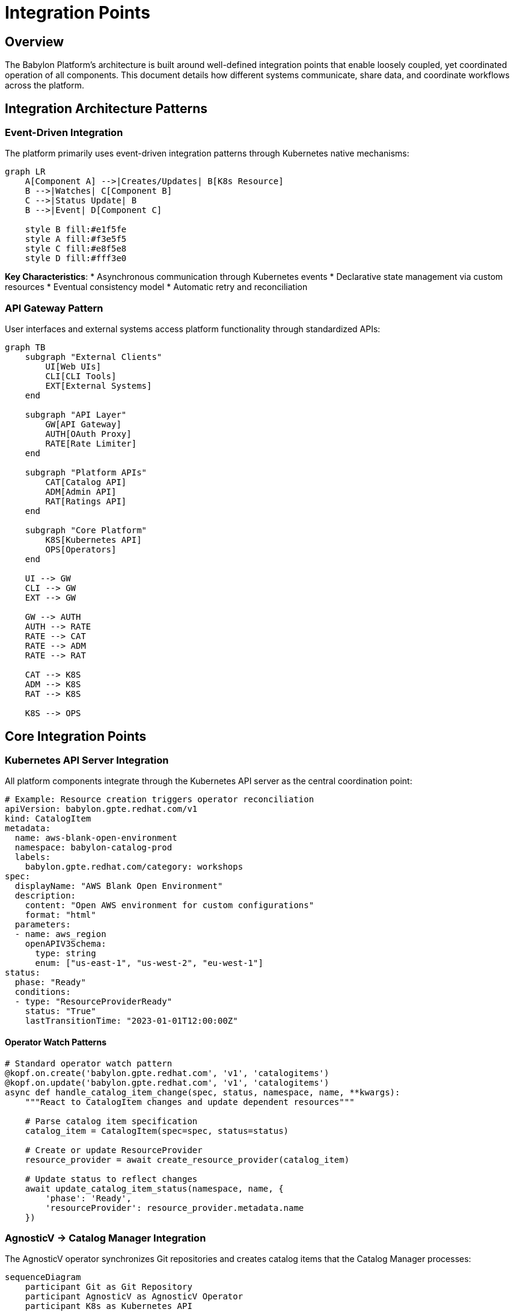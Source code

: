 = Integration Points

== Overview

The Babylon Platform's architecture is built around well-defined integration points that enable loosely coupled, yet coordinated operation of all components. This document details how different systems communicate, share data, and coordinate workflows across the platform.

== Integration Architecture Patterns

=== Event-Driven Integration

The platform primarily uses event-driven integration patterns through Kubernetes native mechanisms:

[source,mermaid]
----
graph LR
    A[Component A] -->|Creates/Updates| B[K8s Resource]
    B -->|Watches| C[Component B]
    C -->|Status Update| B
    B -->|Event| D[Component C]

    style B fill:#e1f5fe
    style A fill:#f3e5f5
    style C fill:#e8f5e8
    style D fill:#fff3e0
----

**Key Characteristics**:
* Asynchronous communication through Kubernetes events
* Declarative state management via custom resources
* Eventual consistency model
* Automatic retry and reconciliation

=== API Gateway Pattern

User interfaces and external systems access platform functionality through standardized APIs:

[source,mermaid]
----
graph TB
    subgraph "External Clients"
        UI[Web UIs]
        CLI[CLI Tools]
        EXT[External Systems]
    end

    subgraph "API Layer"
        GW[API Gateway]
        AUTH[OAuth Proxy]
        RATE[Rate Limiter]
    end

    subgraph "Platform APIs"
        CAT[Catalog API]
        ADM[Admin API]
        RAT[Ratings API]
    end

    subgraph "Core Platform"
        K8S[Kubernetes API]
        OPS[Operators]
    end

    UI --> GW
    CLI --> GW
    EXT --> GW

    GW --> AUTH
    AUTH --> RATE
    RATE --> CAT
    RATE --> ADM
    RATE --> RAT

    CAT --> K8S
    ADM --> K8S
    RAT --> K8S

    K8S --> OPS
----

== Core Integration Points

=== Kubernetes API Server Integration

All platform components integrate through the Kubernetes API server as the central coordination point:

```yaml
# Example: Resource creation triggers operator reconciliation
apiVersion: babylon.gpte.redhat.com/v1
kind: CatalogItem
metadata:
  name: aws-blank-open-environment
  namespace: babylon-catalog-prod
  labels:
    babylon.gpte.redhat.com/category: workshops
spec:
  displayName: "AWS Blank Open Environment"
  description:
    content: "Open AWS environment for custom configurations"
    format: "html"
  parameters:
  - name: aws_region
    openAPIV3Schema:
      type: string
      enum: ["us-east-1", "us-west-2", "eu-west-1"]
status:
  phase: "Ready"
  conditions:
  - type: "ResourceProviderReady"
    status: "True"
    lastTransitionTime: "2023-01-01T12:00:00Z"
```

==== Operator Watch Patterns

```python
# Standard operator watch pattern
@kopf.on.create('babylon.gpte.redhat.com', 'v1', 'catalogitems')
@kopf.on.update('babylon.gpte.redhat.com', 'v1', 'catalogitems')
async def handle_catalog_item_change(spec, status, namespace, name, **kwargs):
    """React to CatalogItem changes and update dependent resources"""

    # Parse catalog item specification
    catalog_item = CatalogItem(spec=spec, status=status)

    # Create or update ResourceProvider
    resource_provider = await create_resource_provider(catalog_item)

    # Update status to reflect changes
    await update_catalog_item_status(namespace, name, {
        'phase': 'Ready',
        'resourceProvider': resource_provider.metadata.name
    })
```

=== AgnosticV → Catalog Manager Integration

The AgnosticV operator synchronizes Git repositories and creates catalog items that the Catalog Manager processes:

[source,mermaid]
----
sequenceDiagram
    participant Git as Git Repository
    participant AgnosticV as AgnosticV Operator
    participant K8s as Kubernetes API
    participant CatalogMgr as Catalog Manager
    participant Poolboy as Poolboy Operator

    Git->>AgnosticV: Webhook/Poll trigger
    AgnosticV->>Git: Fetch repository content
    Git-->>AgnosticV: Component definitions

    loop For each component
        AgnosticV->>K8s: Create/Update AgnosticVComponent
        AgnosticV->>K8s: Create/Update CatalogItem
    end

    K8s->>CatalogMgr: CatalogItem events
    CatalogMgr->>CatalogMgr: Process metadata
    CatalogMgr->>K8s: Update annotations

    K8s->>Poolboy: CatalogItem events
    Poolboy->>K8s: Create ResourceProvider
----

```python
# AgnosticV to CatalogItem conversion
async def create_catalog_item_from_component(component: AgnosticVComponent):
    """Convert AgnosticV component to Babylon CatalogItem"""

    catalog_item_spec = {
        'displayName': component.spec.get('display_name', component.metadata.name),
        'description': {
            'content': component.spec.get('description', ''),
            'format': 'html'
        },
        'category': component.spec.get('category', 'demos'),
        'keywords': component.spec.get('keywords', []),
        'parameters': convert_agnosticv_vars_to_parameters(
            component.spec.get('agnosticv_vars', {})
        ),
        'provisionTimeEstimate': component.spec.get('provision_time', 'PT30M'),
        'agnosticvRepo': {
            'name': component.spec.repo_name,
            'contextDir': component.spec.context_dir,
            'ref': component.spec.repo_ref
        }
    }

    catalog_item = {
        'apiVersion': 'babylon.gpte.redhat.com/v1',
        'kind': 'CatalogItem',
        'metadata': {
            'name': component.metadata.name,
            'namespace': component.metadata.namespace,
            'labels': {
                'gpte.redhat.com/agnosticv-component': component.metadata.name,
                'babylon.gpte.redhat.com/category': catalog_item_spec['category']
            }
        },
        'spec': catalog_item_spec
    }

    await create_k8s_resource(catalog_item)
```

=== Catalog API → Poolboy Integration

The Catalog API creates ResourceClaims that Poolboy processes for resource lifecycle management:

[source,mermaid]
----
sequenceDiagram
    participant UI as Catalog UI
    participant API as Catalog API
    participant K8s as Kubernetes API
    participant Poolboy as Poolboy Operator
    participant Anarchy as Anarchy Operator
    participant Tower as Ansible Tower

    UI->>API: POST /api/catalog/v1/requests
    API->>API: Validate request parameters
    API->>K8s: Create ResourceClaim
    K8s-->>API: ResourceClaim created
    API-->>UI: Request confirmation

    K8s->>Poolboy: ResourceClaim event
    Poolboy->>K8s: Find/Create ResourceProvider
    Poolboy->>K8s: Allocate ResourceHandle
    Poolboy->>K8s: Create AnarchySubject

    K8s->>Anarchy: AnarchySubject event
    Anarchy->>Tower: Submit provisioning job
    Tower-->>Anarchy: Job status updates
    Anarchy->>K8s: Update AnarchySubject status

    K8s->>Poolboy: Status update event
    Poolboy->>K8s: Update ResourceHandle status
    Poolboy->>K8s: Update ResourceClaim status

    K8s->>API: Status change event
    API->>UI: Push status update
----

```typescript
// Catalog API ResourceClaim creation
export async function createServiceRequest(
  catalogItem: CatalogItem,
  parameters: ServiceRequestParameters,
  userInfo: UserInfo
): Promise<ResourceClaim> {

  // Generate unique GUID for tracking
  const guid = generateGUID();

  // Create ResourceClaim specification
  const resourceClaimSpec = {
    resources: [{
      provider: {
        apiVersion: 'poolboy.gpte.redhat.com/v1',
        kind: 'ResourceProvider',
        name: catalogItem.spec.resourceProvider?.name || catalogItem.metadata.name,
        namespace: catalogItem.spec.resourceProvider?.namespace || 'poolboy'
      },
      template: {
        spec: {
          vars: {
            ...parameters,
            guid: guid,
            user_info: userInfo
          }
        }
      }
    }],
    lifespan: {
      default: catalogItem.spec.lifespan?.default || 'PT8H',
      maximum: catalogItem.spec.lifespan?.maximum || 'P7D',
      relativeMaximum: catalogItem.spec.lifespan?.relativeMaximum || 'P30D'
    }
  };

  // Create ResourceClaim in Kubernetes
  const resourceClaim = await k8sClient.create({
    apiVersion: 'poolboy.gpte.redhat.com/v1',
    kind: 'ResourceClaim',
    metadata: {
      name: `guid-${guid}`,
      namespace: userInfo.namespace,
      labels: {
        'babylon.gpte.redhat.com/catalogItem': catalogItem.metadata.name,
        'babylon.gpte.redhat.com/catalogItemNamespace': catalogItem.metadata.namespace,
        'babylon.gpte.redhat.com/requester': userInfo.username
      },
      annotations: {
        'babylon.gpte.redhat.com/requesterEmail': userInfo.email
      }
    },
    spec: resourceClaimSpec
  });

  return resourceClaim;
}
```

=== Workshop Manager → Lab UI Manager Integration

Workshop Manager coordinates with Lab UI Manager to provide user-specific lab interfaces:

[source,mermaid]
----
sequenceDiagram
    participant User as Workshop User
    participant Workshop as Workshop Manager
    participant K8s as Kubernetes API
    participant LabUI as Lab UI Manager
    participant Route as OpenShift Route

    User->>Workshop: Access workshop URL
    Workshop->>K8s: Get/Create WorkshopUserAssignment
    K8s-->>Workshop: Assignment details

    Workshop->>K8s: Create BookbagDeployment request
    K8s->>LabUI: BookbagDeployment event

    LabUI->>K8s: Create Deployment
    LabUI->>K8s: Create Service
    LabUI->>K8s: Create Route

    K8s-->>LabUI: Resources created
    LabUI->>K8s: Update BookbagDeployment status

    K8s->>Workshop: Status update
    Workshop->>User: Redirect to lab interface
    User->>Route: Access lab environment
----

```python
# Workshop Manager integration with Lab UI Manager
@kopf.on.create('babylon.gpte.redhat.com', 'v1', 'workshopuserassignments')
async def handle_user_assignment(spec, metadata, namespace, name, **kwargs):
    """Create user-specific lab interface when user is assigned"""

    assignment = WorkshopUserAssignment(metadata=metadata, spec=spec)
    workshop_name = assignment.spec.workshop.name

    # Get workshop configuration
    workshop = await get_workshop(namespace, workshop_name)

    # Create BookbagDeployment for user lab interface
    if workshop.spec.bookbag:
        bookbag_deployment = {
            'apiVersion': 'babylon.gpte.redhat.com/v1',
            'kind': 'BookbagDeployment',
            'metadata': {
                'name': f"{name}-bookbag",
                'namespace': namespace,
                'labels': {
                    'babylon.gpte.redhat.com/workshop': workshop_name,
                    'babylon.gpte.redhat.com/user': assignment.spec.user.email
                }
            },
            'spec': {
                'bookbag': workshop.spec.bookbag,
                'user': assignment.spec.user,
                'resources': assignment.status.resources,
                'vars': {
                    **workshop.spec.vars,
                    **assignment.spec.vars
                }
            }
        }

        await create_k8s_resource(bookbag_deployment)

        # Update assignment with lab interface URL
        await update_assignment_status(namespace, name, {
            'labUserInterfaceUrl': f"https://{name}-bookbag.{cluster_domain}",
            'phase': 'Ready'
        })
```

=== Cost Tracker → Anarchy Integration

Cost Tracker monitors AnarchySubjects to track AWS resource costs:

[source,mermaid]
----
sequenceDiagram
    participant Anarchy as Anarchy Operator
    participant K8s as Kubernetes API
    participant CostTracker as Cost Tracker
    participant AWS as AWS Cost Explorer

    Anarchy->>K8s: Update AnarchySubject with AWS resources
    K8s->>CostTracker: AnarchySubject status change

    CostTracker->>CostTracker: Extract AWS resource tags
    CostTracker->>AWS: Query cost data by tags
    AWS-->>CostTracker: Cost information

    CostTracker->>K8s: Create/Update CostTrackerState
    CostTracker->>K8s: Create AWSSandboxCost resources

    Note over CostTracker: Aggregate costs by project/user
    CostTracker->>K8s: Generate CostReport
----

```python
# Cost Tracker AnarchySubject monitoring
@kopf.on.field('anarchy.gpte.redhat.com', 'v1', 'anarchysubjects',
               field='status.resources')
async def track_anarchy_subject_costs(old, new, namespace, name, **kwargs):
    """Track costs for AWS resources managed by AnarchySubject"""

    if not new:
        return

    anarchy_subject = await get_anarchy_subject(namespace, name)
    aws_resources = extract_aws_resources(new)

    if not aws_resources:
        return

    # Create cost tracking tags
    cost_tags = {
        'babylon:anarchy-subject': f"{namespace}/{name}",
        'babylon:requester': anarchy_subject.metadata.annotations.get(
            'babylon.gpte.redhat.com/requester', 'unknown'
        ),
        'babylon:guid': anarchy_subject.metadata.labels.get(
            'babylon.gpte.redhat.com/guid', 'unknown'
        )
    }

    # Create AWSSandboxCost resource for tracking
    aws_sandbox_cost = {
        'apiVersion': 'babylon.gpte.redhat.com/v1',
        'kind': 'AWSSandboxCost',
        'metadata': {
            'name': f"cost-{namespace}-{name}",
            'namespace': 'babylon-cost-tracker'
        },
        'spec': {
            'anarchySubject': {
                'name': name,
                'namespace': namespace
            },
            'awsAccount': aws_resources['account_id'],
            'resources': aws_resources['resources'],
            'costTags': cost_tags,
            'trackingPeriod': {
                'start': anarchy_subject.metadata.creationTimestamp,
                'end': None  # Will be set when resources are destroyed
            }
        }
    }

    await create_k8s_resource(aws_sandbox_cost)
```

=== Notifier Integration Points

The Notifier operator integrates with multiple components to provide event-driven notifications:

[source,mermaid]
----
graph LR
    subgraph "Event Sources"
        RC[ResourceClaim]
        WS[Workshop]
        AS[AnarchySubject]
        CI[CatalogItem]
    end

    subgraph "Notifier"
        NR[Notification Rules]
        NT[Notification Templates]
        NC[Notification Channels]
    end

    subgraph "Delivery Channels"
        EMAIL[Email/SMTP]
        SLACK[Slack]
        WEBHOOK[Webhooks]
        REDIS[Redis Queue]
    end

    RC -->|Status Changes| NR
    WS -->|Lifecycle Events| NR
    AS -->|Provisioning Events| NR
    CI -->|Incidents| NR

    NR --> NT
    NT --> NC

    NC --> EMAIL
    NC --> SLACK
    NC --> WEBHOOK
    NC --> REDIS
----

```python
# Notifier event handling for multiple resource types
@kopf.on.field('poolboy.gpte.redhat.com', 'v1', 'resourceclaims',
               field='status.phase')
async def notify_resource_claim_status_change(old, new, namespace, name, **kwargs):
    """Send notifications for ResourceClaim status changes"""

    if old == new:
        return

    resource_claim = await get_resource_claim(namespace, name)

    # Determine notification type based on status
    notification_type = None
    if new == 'Ready':
        notification_type = 'provision-complete'
    elif new == 'Failed':
        notification_type = 'provision-failed'
    elif new == 'Deleting':
        notification_type = 'deletion-started'

    if notification_type:
        await send_notification(
            notification_type=notification_type,
            resource=resource_claim,
            template_vars={
                'resource_name': name,
                'resource_namespace': namespace,
                'requester': resource_claim.metadata.annotations.get(
                    'babylon.gpte.redhat.com/requester'
                ),
                'status': new,
                'timestamp': datetime.utcnow().isoformat()
            }
        )

async def send_notification(notification_type: str, resource: dict, template_vars: dict):
    """Send notification using configured channels and templates"""

    # Find matching notification rules
    rules = await find_notification_rules(notification_type, resource)

    for rule in rules:
        # Render notification content using template
        template = await get_notification_template(rule.spec.template)
        content = await render_template(template, template_vars)

        # Send via configured channels
        for channel in rule.spec.channels:
            await deliver_notification(channel, content)
```

== External System Integration

=== Ansible Tower/AAP Integration

Deep integration with Ansible Tower for automation execution:

[source,mermaid]
----
sequenceDiagram
    participant Anarchy as Anarchy Operator
    participant Tower as Ansible Tower
    participant AWS as AWS Services
    participant Git as Git Repository

    Note over Anarchy,Tower: Job Submission
    Anarchy->>Tower: Submit job template
    Tower->>Git: Fetch playbooks and roles
    Tower->>AWS: Execute infrastructure automation

    Note over Tower,AWS: Real-time Updates
    Tower->>Anarchy: Job status updates
    Tower->>Anarchy: Job artifacts and outputs

    Note over Anarchy: Resource Tracking
    Anarchy->>Anarchy: Update AnarchySubject status
    Anarchy->>Anarchy: Store resource information
----

```python
# Anarchy Tower integration configuration
class TowerIntegration:
    def __init__(self, tower_config: dict):
        self.base_url = tower_config['url']
        self.username = tower_config['username']
        self.password = tower_config['password']
        self.verify_ssl = tower_config.get('verify_ssl', True)

    async def submit_job(self, anarchy_subject: AnarchySubject) -> str:
        """Submit job to Ansible Tower"""

        job_template = anarchy_subject.spec.governor_spec.get('job_template')
        extra_vars = {
            **anarchy_subject.spec.vars,
            'anarchy_subject_name': anarchy_subject.metadata.name,
            'anarchy_subject_namespace': anarchy_subject.metadata.namespace
        }

        response = await self.tower_client.post(
            f'/api/v2/job_templates/{job_template}/launch/',
            json={
                'extra_vars': extra_vars,
                'job_tags': anarchy_subject.spec.action,
                'inventory': anarchy_subject.spec.inventory
            }
        )

        return response['id']

    async def get_job_status(self, job_id: str) -> dict:
        """Get job status from Tower"""
        response = await self.tower_client.get(f'/api/v2/jobs/{job_id}/')
        return {
            'status': response['status'],
            'started': response['started'],
            'finished': response['finished'],
            'artifacts': response.get('artifacts', {}),
            'stdout': response.get('stdout', '')
        }
```

=== Git Repository Integration

Continuous synchronization with Git repositories for configuration and content:

```python
# AgnosticV Git integration
class GitRepositoryManager:
    def __init__(self, repo_config: AgnosticVRepo):
        self.repo_url = repo_config.spec.url
        self.ref = repo_config.spec.ref
        self.ssh_key = repo_config.spec.ssh_key
        self.context_dir = repo_config.spec.context_dir

    async def sync_repository(self) -> List[AgnosticVComponent]:
        """Synchronize repository and parse components"""

        # Clone or update repository
        repo_path = await self.clone_or_update()

        # Parse component definitions
        components = []
        component_dirs = await self.find_component_directories(repo_path)

        for component_dir in component_dirs:
            try:
                component = await self.parse_component(component_dir)
                components.append(component)
            except Exception as e:
                logger.error(f"Failed to parse component {component_dir}: {e}")

        return components

    async def handle_webhook(self, webhook_data: dict):
        """Handle GitHub webhook for real-time updates"""

        if webhook_data.get('ref') == f"refs/heads/{self.ref}":
            # Repository updated, trigger sync
            await self.sync_repository()

        elif webhook_data.get('action') == 'opened' and 'pull_request' in webhook_data:
            # Pull request opened, create temporary catalog items
            pr_ref = webhook_data['pull_request']['head']['sha']
            await self.create_pr_catalog_items(pr_ref)
```

=== Cloud Provider Integration

Integration with multiple cloud providers through standardized interfaces:

```python
# Cloud provider abstraction
class CloudProviderIntegration:
    def __init__(self, provider_type: str, credentials: dict):
        self.provider_type = provider_type
        self.credentials = credentials

    async def provision_resources(self, resource_spec: dict) -> dict:
        """Provision resources based on specification"""

        if self.provider_type == 'aws':
            return await self.provision_aws_resources(resource_spec)
        elif self.provider_type == 'azure':
            return await self.provision_azure_resources(resource_spec)
        elif self.provider_type == 'gcp':
            return await self.provision_gcp_resources(resource_spec)
        else:
            raise ValueError(f"Unsupported provider: {self.provider_type}")

    async def get_cost_data(self, resource_tags: dict, time_range: dict) -> dict:
        """Retrieve cost data for resources"""

        if self.provider_type == 'aws':
            return await self.get_aws_costs(resource_tags, time_range)
        # Add other providers as needed

    async def provision_aws_resources(self, resource_spec: dict) -> dict:
        """AWS-specific resource provisioning"""

        session = boto3.Session(
            aws_access_key_id=self.credentials['access_key'],
            aws_secret_access_key=self.credentials['secret_key'],
            region_name=resource_spec.get('region', 'us-east-1')
        )

        # Use CloudFormation or Terraform for infrastructure provisioning
        # Return resource information for tracking
        return {
            'provider': 'aws',
            'account_id': session.get_caller_identity()['Account'],
            'region': resource_spec.get('region'),
            'resources': []  # Will be populated by automation
        }
```

== Data Flow Integration

=== Resource Lifecycle Data Flow

Complete data flow for resource lifecycle management:

[source,mermaid]
----
flowchart TD
    A[User Request] --> B[Catalog API]
    B --> C[ResourceClaim]
    C --> D[Poolboy]
    D --> E{Pool Available?}

    E -->|Yes| F[Allocate from Pool]
    E -->|No| G[Create New Resource]

    F --> H[ResourceHandle]
    G --> I[AnarchySubject]
    I --> J[Ansible Tower]
    J --> K[Cloud Provider]
    K --> L[Infrastructure]
    L --> M[Update Status]
    M --> H

    H --> N[Update ResourceClaim]
    N --> O[Notify User]

    O --> P[User Access]
    P --> Q[Usage Tracking]
    Q --> R[Cost Allocation]

    R --> S[Lifecycle End]
    S --> T[Cleanup Resources]
    T --> U[Return to Pool]
----

=== Event Propagation Patterns

How events propagate through the system for coordination:

```python
# Event propagation example
@kopf.on.field('anarchy.gpte.redhat.com', 'v1', 'anarchysubjects',
               field='status.runHistory')
async def propagate_anarchy_status_change(old, new, **kwargs):
    """Propagate AnarchySubject status changes to dependent resources"""

    anarchy_subject = kwargs['body']

    # Find ResourceHandle that owns this AnarchySubject
    resource_handle = await find_owning_resource_handle(anarchy_subject)

    if resource_handle:
        # Update ResourceHandle status
        await update_resource_handle_status(resource_handle, {
            'anarchySubjectStatus': anarchy_subject['status'],
            'lastUpdate': datetime.utcnow().isoformat()
        })

        # Find ResourceClaim that owns the ResourceHandle
        resource_claim = await find_owning_resource_claim(resource_handle)

        if resource_claim:
            # Update ResourceClaim status
            await update_resource_claim_status(resource_claim, {
                'resources': [{
                    'name': resource_handle['metadata']['name'],
                    'state': anarchy_subject['status']
                }]
            })

            # Trigger notifications if appropriate
            await trigger_status_notifications(resource_claim, anarchy_subject['status'])
```

== Security and Authentication Integration

=== OAuth and RBAC Integration

Unified authentication and authorization across all components:

[source,mermaid]
----
graph TB
    subgraph "Authentication Flow"
        USER[User] --> OAUTH[OpenShift OAuth]
        OAUTH --> TOKEN[JWT Token]
        TOKEN --> PROXY[OAuth Proxy]
    end

    subgraph "Authorization"
        PROXY --> RBAC[Kubernetes RBAC]
        RBAC --> SA[Service Accounts]
        SA --> PERMS[Component Permissions]
    end

    subgraph "Component Access"
        PERMS --> CATAPI[Catalog API]
        PERMS --> ADMAPI[Admin API]
        PERMS --> K8SAPI[Kubernetes API]
    end
----

```yaml
# RBAC configuration for component integration
apiVersion: rbac.authorization.k8s.io/v1
kind: ClusterRole
metadata:
  name: babylon-user
rules:
# ResourceClaim management
- apiGroups: ["poolboy.gpte.redhat.com"]
  resources: ["resourceclaims"]
  verbs: ["create", "get", "list", "patch", "update", "watch", "delete"]
  resourceNames: [] # Restricted by namespace RBAC

# CatalogItem viewing
- apiGroups: ["babylon.gpte.redhat.com"]
  resources: ["catalogitems"]
  verbs: ["get", "list", "watch"]

# Workshop participation
- apiGroups: ["babylon.gpte.redhat.com"]
  resources: ["workshopuserassignments"]
  verbs: ["get", "list", "watch"]

---
apiVersion: rbac.authorization.k8s.io/v1
kind: ClusterRole
metadata:
  name: babylon-admin
rules:
# Full platform administration
- apiGroups: ["*"]
  resources: ["*"]
  verbs: ["*"]

# Special admin APIs
- apiGroups: ["babylon.gpte.redhat.com"]
  resources: ["*"]
  verbs: ["*"]
```

The Babylon Platform's integration architecture provides a robust, scalable foundation for coordinating complex workflows while maintaining loose coupling between components. This enables the platform to evolve and scale while preserving system reliability and operational simplicity.